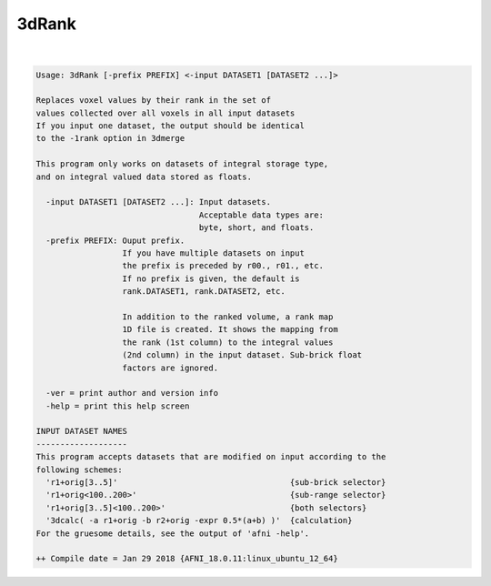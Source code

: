 ******
3dRank
******

.. _3dRank:

.. contents:: 
    :depth: 4 

| 

.. code-block:: none

    Usage: 3dRank [-prefix PREFIX] <-input DATASET1 [DATASET2 ...]>
    
    Replaces voxel values by their rank in the set of
    values collected over all voxels in all input datasets
    If you input one dataset, the output should be identical
    to the -1rank option in 3dmerge
    
    This program only works on datasets of integral storage type, 
    and on integral valued data stored as floats.
    
      -input DATASET1 [DATASET2 ...]: Input datasets.
                                      Acceptable data types are:
                                      byte, short, and floats.
      -prefix PREFIX: Ouput prefix.
                      If you have multiple datasets on input
                      the prefix is preceded by r00., r01., etc.
                      If no prefix is given, the default is 
                      rank.DATASET1, rank.DATASET2, etc.
    
                      In addition to the ranked volume, a rank map
                      1D file is created. It shows the mapping from 
                      the rank (1st column) to the integral values 
                      (2nd column) in the input dataset. Sub-brick float 
                      factors are ignored.
    
      -ver = print author and version info
      -help = print this help screen
    
    INPUT DATASET NAMES
    -------------------
    This program accepts datasets that are modified on input according to the
    following schemes:
      'r1+orig[3..5]'                                    {sub-brick selector}
      'r1+orig<100..200>'                                {sub-range selector}
      'r1+orig[3..5]<100..200>'                          {both selectors}
      '3dcalc( -a r1+orig -b r2+orig -expr 0.5*(a+b) )'  {calculation}
    For the gruesome details, see the output of 'afni -help'.
    
    ++ Compile date = Jan 29 2018 {AFNI_18.0.11:linux_ubuntu_12_64}

